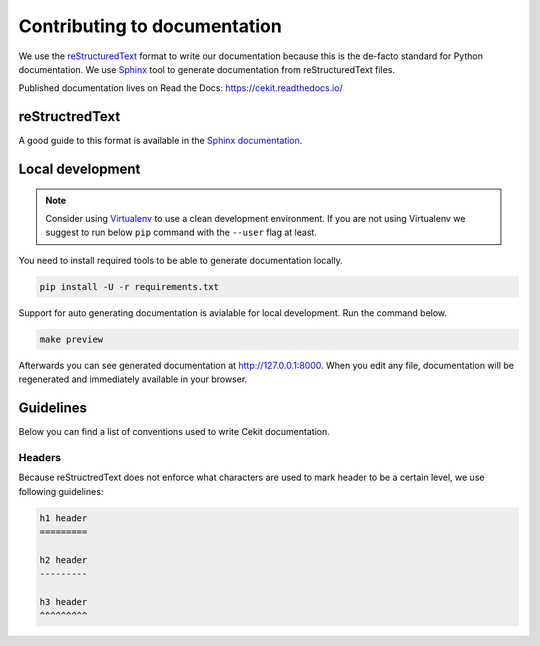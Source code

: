 Contributing to documentation
=============================

We use the `reStructuredText <http://docutils.sourceforge.net/rst.html>`_ format to
write our documentation because this is the de-facto standard for Python documentation.
We use `Sphinx <http://www.sphinx-doc.org/en/stable/index.html>`_ tool to generate documentation
from reStructuredText files.

Published documentation lives on Read the Docs: `<https://cekit.readthedocs.io/>`_

reStructredText
---------------

A good guide to this format is available in the `Sphinx documentation <http://www.sphinx-doc.org/en/stable/rest.html>`_.

Local development
-----------------

.. note::

    Consider using `Virtualenv <https://virtualenv.pypa.io/en/stable/>`_ to use a clean development environment.
    If you are not using Virtualenv we suggest to run below ``pip`` command with the ``--user`` flag at least.

You need to install required tools to be able to generate documentation locally.

.. code:: bash

    pip install -U -r requirements.txt

Support for auto generating documentation is avialable for local development. Run the command below.

.. code:: bash

    make preview

Afterwards you can see generated documentation at `<http://127.0.0.1:8000>`_. When you edit any file,
documentation will be regenerated and immediately available in your browser.

Guidelines
-----------

Below you can find a list of conventions used to write Cekit documentation.

Headers
^^^^^^^

Because reStructredText does not enforce what characters are used to mark header
to be a certain level, we use following guidelines:

.. code::

    h1 header
    =========

    h2 header
    ---------

    h3 header
    ^^^^^^^^^